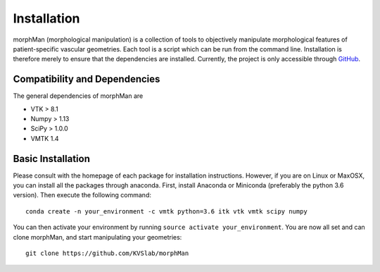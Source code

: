 .. title:: Installation

============
Installation
============
morphMan (morphological manipulation) is a collection of tools to objectively manipulate morphological
features of patient-specific vascular geometries. Each tool is a script which can be run from the command line.
Installation is therefore merely to ensure that the dependencies are installed.
Currently, the project is only accessible through `GitHub <https://github.com/hkjeldsberg/vascularManipulationToolkit/>`_.


Compatibility and Dependencies
==============================
The general dependencies of morphMan are 

* VTK > 8.1
* Numpy > 1.13
* SciPy > 1.0.0
* VMTK 1.4

Basic Installation
==================
Please consult with the homepage of each package for installation instructions.
However, if you are on Linux or MaxOSX, you can install all the packages through anaconda.
First, install Anaconda or Miniconda (preferably the python 3.6 version).
Then execute the following command::

  conda create -n your_environment -c vmtk python=3.6 itk vtk vmtk scipy numpy

You can then activate your environment by running ``source activate your_environment``.
You are now all set and can clone morphMan, and start manipulating your geometries::

  git clone https://github.com/KVSlab/morphMan
